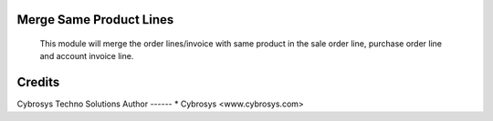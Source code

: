Merge Same Product Lines
========================

    This module will merge the order lines/invoice with same product  in the sale order line, purchase order line and account invoice line.
   
Credits
=======
Cybrosys Techno Solutions
Author
------
* Cybrosys <www.cybrosys.com>
